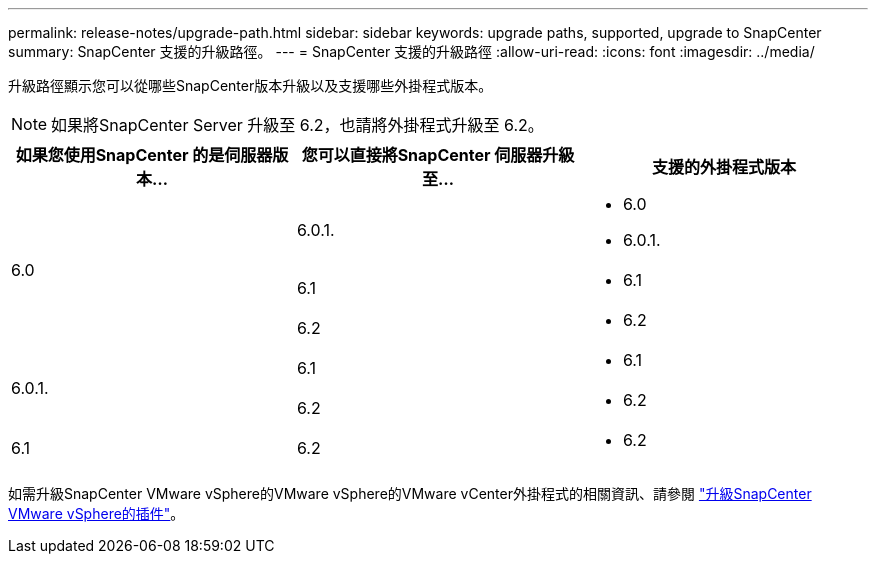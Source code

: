 ---
permalink: release-notes/upgrade-path.html 
sidebar: sidebar 
keywords: upgrade paths, supported, upgrade to SnapCenter 
summary: SnapCenter 支援的升級路徑。 
---
= SnapCenter 支援的升級路徑
:allow-uri-read: 
:icons: font
:imagesdir: ../media/


[role="lead"]
升級路徑顯示您可以從哪些SnapCenter版本升級以及支援哪些外掛程式版本。


NOTE: 如果將SnapCenter Server 升級至 6.2，也請將外掛程式升級至 6.2。

|===
| 如果您使用SnapCenter 的是伺服器版本... | 您可以直接將SnapCenter 伺服器升級至... | 支援的外掛程式版本 


.3+| 6.0 | 6.0.1.  a| 
* 6.0
* 6.0.1.




| 6.1  a| 
* 6.1




| 6.2  a| 
* 6.2




.2+| 6.0.1.  a| 
6.1
 a| 
* 6.1




| 6.2  a| 
* 6.2




| 6.1 | 6.2  a| 
* 6.2


|===
如需升級SnapCenter VMware vSphere的VMware vSphere的VMware vCenter外掛程式的相關資訊、請參閱 https://docs.netapp.com/us-en/sc-plugin-vmware-vsphere/scpivs44_upgrade.html["升級SnapCenter VMware vSphere的插件"^]。
